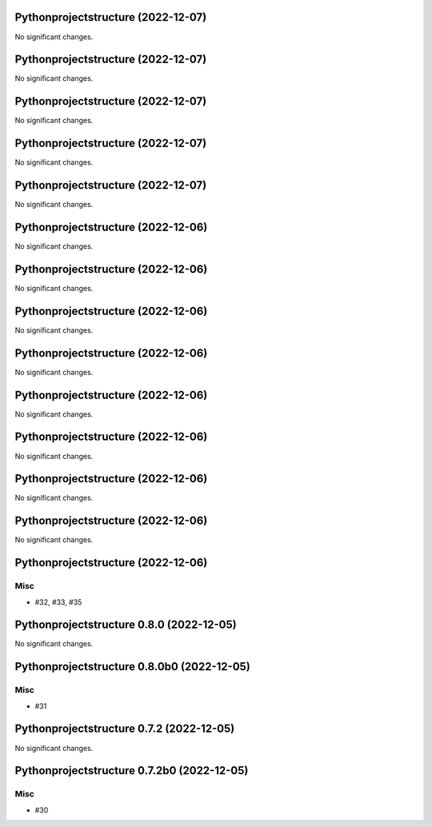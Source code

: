 Pythonprojectstructure  (2022-12-07)
====================================

No significant changes.


Pythonprojectstructure  (2022-12-07)
====================================

No significant changes.


Pythonprojectstructure  (2022-12-07)
====================================

No significant changes.


Pythonprojectstructure  (2022-12-07)
====================================

No significant changes.


Pythonprojectstructure  (2022-12-07)
====================================

No significant changes.


Pythonprojectstructure  (2022-12-06)
====================================

No significant changes.


Pythonprojectstructure  (2022-12-06)
====================================

No significant changes.


Pythonprojectstructure  (2022-12-06)
====================================

No significant changes.


Pythonprojectstructure  (2022-12-06)
====================================

No significant changes.


Pythonprojectstructure  (2022-12-06)
====================================

No significant changes.


Pythonprojectstructure  (2022-12-06)
====================================

No significant changes.


Pythonprojectstructure  (2022-12-06)
====================================

No significant changes.


Pythonprojectstructure  (2022-12-06)
====================================

No significant changes.


Pythonprojectstructure  (2022-12-06)
====================================

Misc
----

- #32, #33, #35


Pythonprojectstructure 0.8.0 (2022-12-05)
=========================================

No significant changes.


Pythonprojectstructure 0.8.0b0 (2022-12-05)
===========================================

Misc
----

- #31


Pythonprojectstructure 0.7.2 (2022-12-05)
=========================================

No significant changes.


Pythonprojectstructure 0.7.2b0 (2022-12-05)
===========================================

Misc
----

- #30
